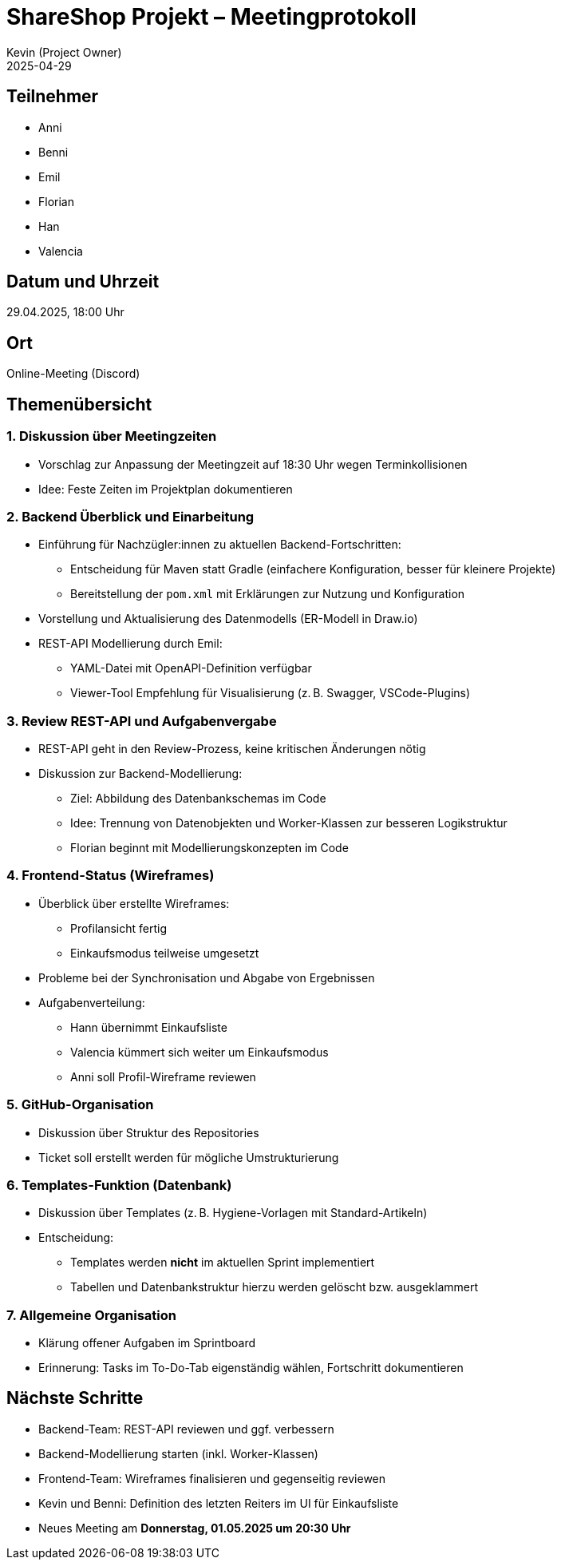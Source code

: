 = ShareShop Projekt – Meetingprotokoll
Kevin (Project Owner)
2025-04-29

== Teilnehmer
* Anni
* Benni
* Emil
* Florian
* Han
* Valencia

== Datum und Uhrzeit
29.04.2025, 18:00 Uhr

== Ort
Online-Meeting (Discord)

== Themenübersicht

=== 1. Diskussion über Meetingzeiten
* Vorschlag zur Anpassung der Meetingzeit auf 18:30 Uhr wegen Terminkollisionen
* Idee: Feste Zeiten im Projektplan dokumentieren

=== 2. Backend Überblick und Einarbeitung
* Einführung für Nachzügler:innen zu aktuellen Backend-Fortschritten:
  ** Entscheidung für Maven statt Gradle (einfachere Konfiguration, besser für kleinere Projekte)
  ** Bereitstellung der `pom.xml` mit Erklärungen zur Nutzung und Konfiguration
* Vorstellung und Aktualisierung des Datenmodells (ER-Modell in Draw.io)
* REST-API Modellierung durch Emil:
  ** YAML-Datei mit OpenAPI-Definition verfügbar
  ** Viewer-Tool Empfehlung für Visualisierung (z. B. Swagger, VSCode-Plugins)

=== 3. Review REST-API und Aufgabenvergabe
* REST-API geht in den Review-Prozess, keine kritischen Änderungen nötig
* Diskussion zur Backend-Modellierung:
  ** Ziel: Abbildung des Datenbankschemas im Code
  ** Idee: Trennung von Datenobjekten und Worker-Klassen zur besseren Logikstruktur
  ** Florian beginnt mit Modellierungskonzepten im Code

=== 4. Frontend-Status (Wireframes)
* Überblick über erstellte Wireframes:
  ** Profilansicht fertig
  ** Einkaufsmodus teilweise umgesetzt
* Probleme bei der Synchronisation und Abgabe von Ergebnissen
* Aufgabenverteilung:
  ** Hann übernimmt Einkaufsliste
  ** Valencia kümmert sich weiter um Einkaufsmodus
  ** Anni soll Profil-Wireframe reviewen

=== 5. GitHub-Organisation
* Diskussion über Struktur des Repositories
* Ticket soll erstellt werden für mögliche Umstrukturierung

=== 6. Templates-Funktion (Datenbank)
* Diskussion über Templates (z. B. Hygiene-Vorlagen mit Standard-Artikeln)
* Entscheidung:
  ** Templates werden **nicht** im aktuellen Sprint implementiert
  ** Tabellen und Datenbankstruktur hierzu werden gelöscht bzw. ausgeklammert

=== 7. Allgemeine Organisation
* Klärung offener Aufgaben im Sprintboard
* Erinnerung: Tasks im To-Do-Tab eigenständig wählen, Fortschritt dokumentieren

== Nächste Schritte
* Backend-Team: REST-API reviewen und ggf. verbessern
* Backend-Modellierung starten (inkl. Worker-Klassen)
* Frontend-Team: Wireframes finalisieren und gegenseitig reviewen
* Kevin und Benni: Definition des letzten Reiters im UI für Einkaufsliste
* Neues Meeting am **Donnerstag, 01.05.2025 um 20:30 Uhr**

